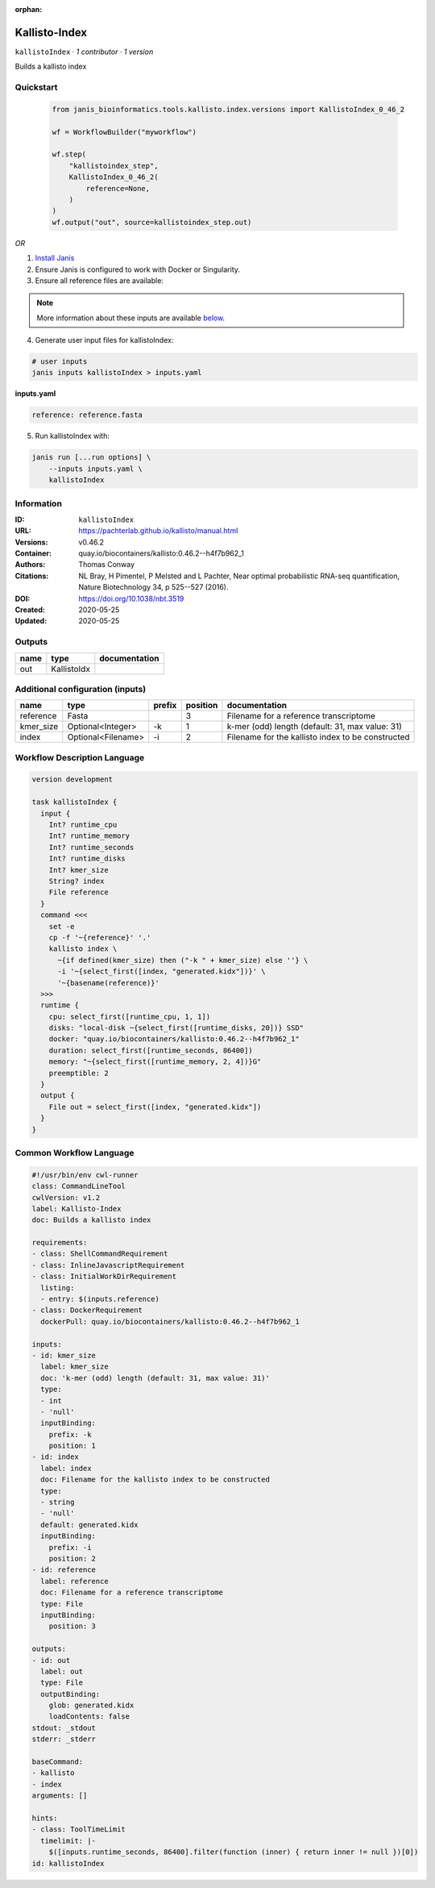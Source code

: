 :orphan:

Kallisto-Index
==============================

``kallistoIndex`` · *1 contributor · 1 version*

Builds a kallisto index


Quickstart
-----------

    .. code-block:: python

       from janis_bioinformatics.tools.kallisto.index.versions import KallistoIndex_0_46_2

       wf = WorkflowBuilder("myworkflow")

       wf.step(
           "kallistoindex_step",
           KallistoIndex_0_46_2(
               reference=None,
           )
       )
       wf.output("out", source=kallistoindex_step.out)
    

*OR*

1. `Install Janis </tutorials/tutorial0.html>`_

2. Ensure Janis is configured to work with Docker or Singularity.

3. Ensure all reference files are available:

.. note:: 

   More information about these inputs are available `below <#additional-configuration-inputs>`_.



4. Generate user input files for kallistoIndex:

.. code-block:: bash

   # user inputs
   janis inputs kallistoIndex > inputs.yaml



**inputs.yaml**

.. code-block:: yaml

       reference: reference.fasta




5. Run kallistoIndex with:

.. code-block:: bash

   janis run [...run options] \
       --inputs inputs.yaml \
       kallistoIndex





Information
------------

:ID: ``kallistoIndex``
:URL: `https://pachterlab.github.io/kallisto/manual.html <https://pachterlab.github.io/kallisto/manual.html>`_
:Versions: v0.46.2
:Container: quay.io/biocontainers/kallisto:0.46.2--h4f7b962_1
:Authors: Thomas Conway
:Citations: NL Bray, H Pimentel, P Melsted and L Pachter, Near optimal probabilistic RNA-seq quantification, Nature Biotechnology 34, p 525--527 (2016).
:DOI: https://doi.org/10.1038/nbt.3519
:Created: 2020-05-25
:Updated: 2020-05-25


Outputs
-----------

======  ===========  ===============
name    type         documentation
======  ===========  ===============
out     KallistoIdx
======  ===========  ===============


Additional configuration (inputs)
---------------------------------

=========  ==================  ========  ==========  =================================================
name       type                prefix      position  documentation
=========  ==================  ========  ==========  =================================================
reference  Fasta                                  3  Filename for a reference transcriptome
kmer_size  Optional<Integer>   -k                 1  k-mer (odd) length (default: 31, max value: 31)
index      Optional<Filename>  -i                 2  Filename for the kallisto index to be constructed
=========  ==================  ========  ==========  =================================================

Workflow Description Language
------------------------------

.. code-block:: text

   version development

   task kallistoIndex {
     input {
       Int? runtime_cpu
       Int? runtime_memory
       Int? runtime_seconds
       Int? runtime_disks
       Int? kmer_size
       String? index
       File reference
     }
     command <<<
       set -e
       cp -f '~{reference}' '.'
       kallisto index \
         ~{if defined(kmer_size) then ("-k " + kmer_size) else ''} \
         -i '~{select_first([index, "generated.kidx"])}' \
         '~{basename(reference)}'
     >>>
     runtime {
       cpu: select_first([runtime_cpu, 1, 1])
       disks: "local-disk ~{select_first([runtime_disks, 20])} SSD"
       docker: "quay.io/biocontainers/kallisto:0.46.2--h4f7b962_1"
       duration: select_first([runtime_seconds, 86400])
       memory: "~{select_first([runtime_memory, 2, 4])}G"
       preemptible: 2
     }
     output {
       File out = select_first([index, "generated.kidx"])
     }
   }

Common Workflow Language
-------------------------

.. code-block:: text

   #!/usr/bin/env cwl-runner
   class: CommandLineTool
   cwlVersion: v1.2
   label: Kallisto-Index
   doc: Builds a kallisto index

   requirements:
   - class: ShellCommandRequirement
   - class: InlineJavascriptRequirement
   - class: InitialWorkDirRequirement
     listing:
     - entry: $(inputs.reference)
   - class: DockerRequirement
     dockerPull: quay.io/biocontainers/kallisto:0.46.2--h4f7b962_1

   inputs:
   - id: kmer_size
     label: kmer_size
     doc: 'k-mer (odd) length (default: 31, max value: 31)'
     type:
     - int
     - 'null'
     inputBinding:
       prefix: -k
       position: 1
   - id: index
     label: index
     doc: Filename for the kallisto index to be constructed
     type:
     - string
     - 'null'
     default: generated.kidx
     inputBinding:
       prefix: -i
       position: 2
   - id: reference
     label: reference
     doc: Filename for a reference transcriptome
     type: File
     inputBinding:
       position: 3

   outputs:
   - id: out
     label: out
     type: File
     outputBinding:
       glob: generated.kidx
       loadContents: false
   stdout: _stdout
   stderr: _stderr

   baseCommand:
   - kallisto
   - index
   arguments: []

   hints:
   - class: ToolTimeLimit
     timelimit: |-
       $([inputs.runtime_seconds, 86400].filter(function (inner) { return inner != null })[0])
   id: kallistoIndex



